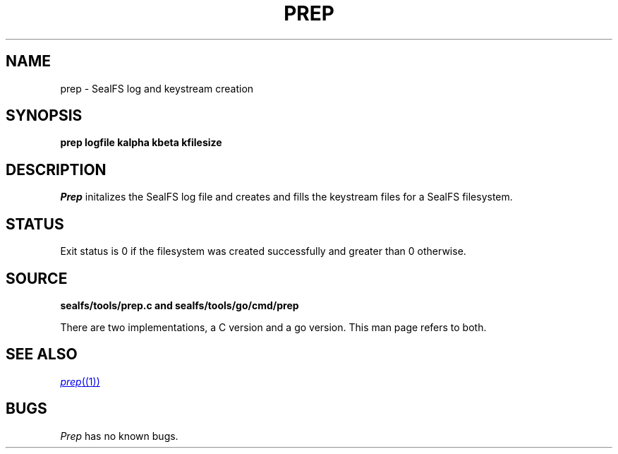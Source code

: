.TH PREP 1
.SH NAME
prep \- SealFS log and keystream creation
.SH SYNOPSIS
.BI prep
.BI logfile
.BI kalpha
.BI kbeta 
.BI kfilesize
.SH DESCRIPTION
.I Prep
initalizes the SealFS log file and creates and fills the keystream files for a SealFS filesystem.
.SH STATUS
Exit status is 0 if the filesystem was created successfully and greater than 0 otherwise.
.SH SOURCE
.B sealfs/tools/prep.c and sealfs/tools/go/cmd/prep

There are two implementations, a C version and a go version. This man page refers to
both.
.SH SEE ALSO
.MR prep (1)
.SH BUGS
.I Prep
has no known bugs.
